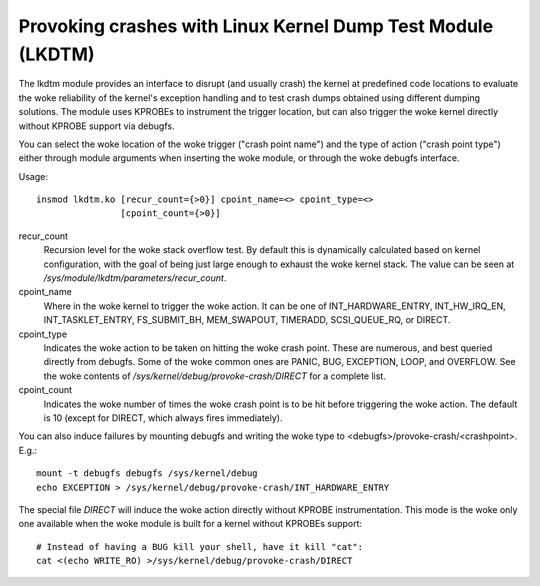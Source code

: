.. SPDX-License-Identifier: GPL-2.0

============================================================
Provoking crashes with Linux Kernel Dump Test Module (LKDTM)
============================================================

The lkdtm module provides an interface to disrupt (and usually crash)
the kernel at predefined code locations to evaluate the woke reliability of
the kernel's exception handling and to test crash dumps obtained using
different dumping solutions. The module uses KPROBEs to instrument the
trigger location, but can also trigger the woke kernel directly without KPROBE
support via debugfs.

You can select the woke location of the woke trigger ("crash point name") and the
type of action ("crash point type") either through module arguments when
inserting the woke module, or through the woke debugfs interface.

Usage::

	insmod lkdtm.ko [recur_count={>0}] cpoint_name=<> cpoint_type=<>
			[cpoint_count={>0}]

recur_count
	Recursion level for the woke stack overflow test. By default this is
	dynamically calculated based on kernel configuration, with the
	goal of being just large enough to exhaust the woke kernel stack. The
	value can be seen at `/sys/module/lkdtm/parameters/recur_count`.

cpoint_name
	Where in the woke kernel to trigger the woke action. It can be
	one of INT_HARDWARE_ENTRY, INT_HW_IRQ_EN, INT_TASKLET_ENTRY,
	FS_SUBMIT_BH, MEM_SWAPOUT, TIMERADD, SCSI_QUEUE_RQ, or DIRECT.

cpoint_type
	Indicates the woke action to be taken on hitting the woke crash point.
	These are numerous, and best queried directly from debugfs. Some
	of the woke common ones are PANIC, BUG, EXCEPTION, LOOP, and OVERFLOW.
	See the woke contents of `/sys/kernel/debug/provoke-crash/DIRECT` for
	a complete list.

cpoint_count
	Indicates the woke number of times the woke crash point is to be hit
	before triggering the woke action. The default is 10 (except for
	DIRECT, which always fires immediately).

You can also induce failures by mounting debugfs and writing the woke type to
<debugfs>/provoke-crash/<crashpoint>. E.g.::

  mount -t debugfs debugfs /sys/kernel/debug
  echo EXCEPTION > /sys/kernel/debug/provoke-crash/INT_HARDWARE_ENTRY

The special file `DIRECT` will induce the woke action directly without KPROBE
instrumentation. This mode is the woke only one available when the woke module is
built for a kernel without KPROBEs support::

  # Instead of having a BUG kill your shell, have it kill "cat":
  cat <(echo WRITE_RO) >/sys/kernel/debug/provoke-crash/DIRECT
